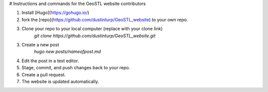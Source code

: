 # Instructions and commands for the GeoSTL website contributors


1. Install [Hugo](https://gohugo.io/)
2. fork the [repo](https://github.com/dustinturp/GeoSTL_website) to your own repo. 
3. Clone your repo to your local computer (replace with your clone link)   
    `git clone https://github.com/dustinturp/GeoSTL_website.git`
3. Create a new post
    `hugo new posts/nameofpost.md`
4. Edit the post in a text editor.
5. Stage, commit, and push changes back to your repo.
6. Create a pull request.
7. The website is updated automatically.
